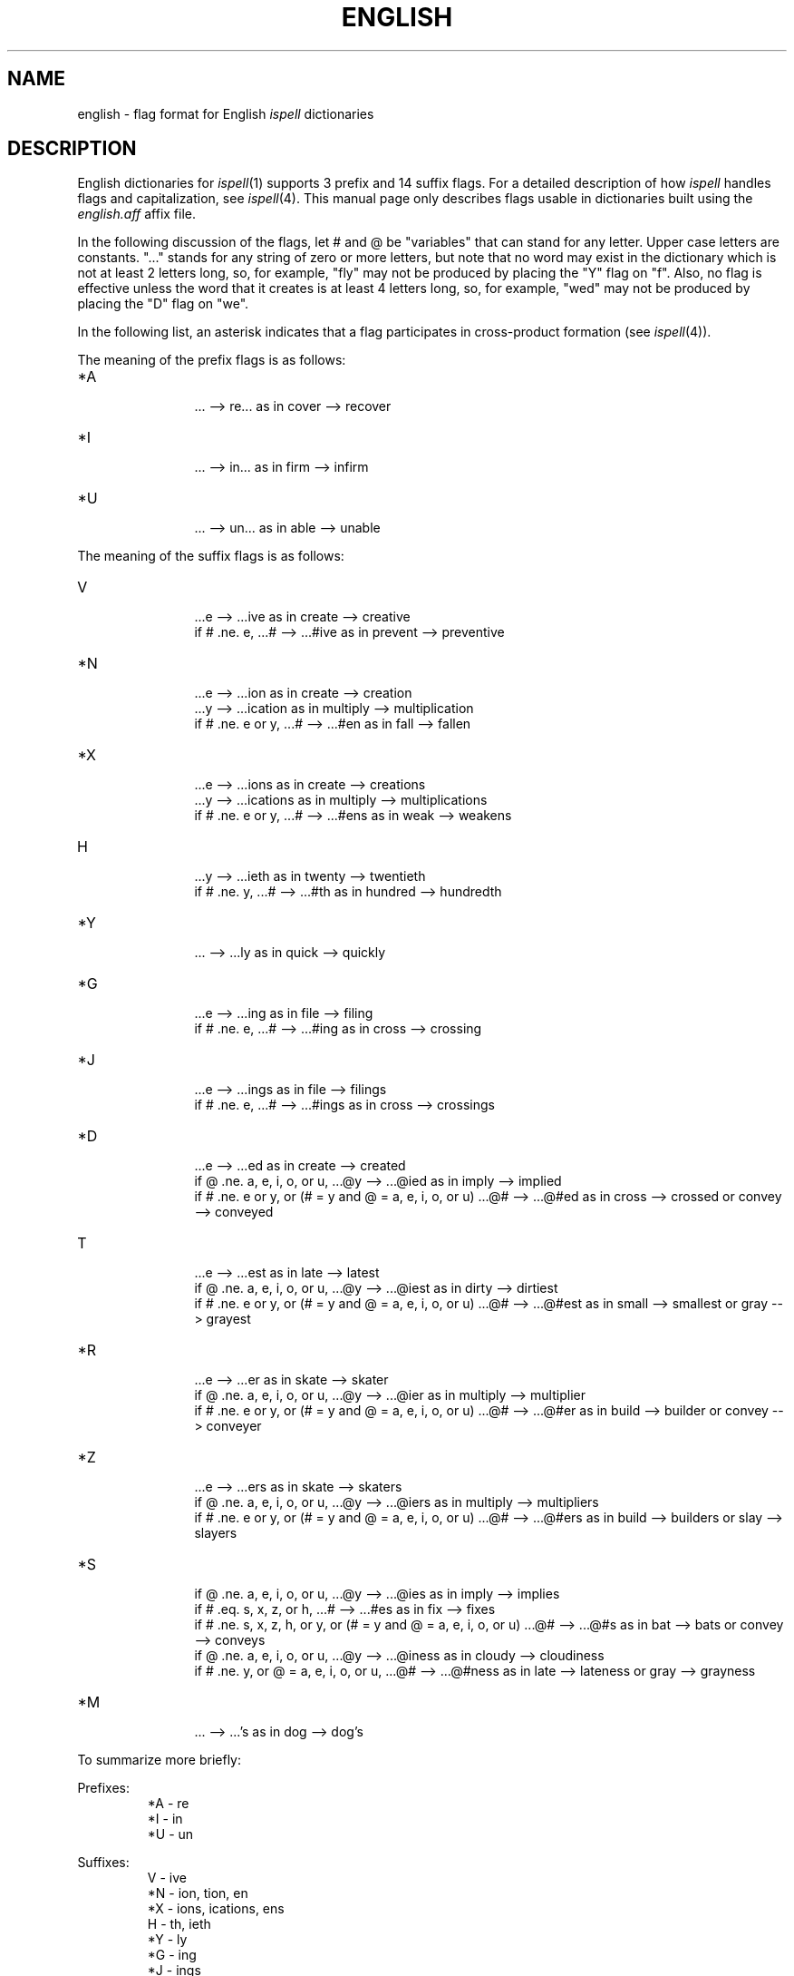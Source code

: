 .\"
.\" $Id: english.4,v 1.4 89/04/28 01:07:38 geoff Exp $
.\"
.\" Copyright 1987, 1988, 1989, by Geoff Kuenning, Manhattan Beach, CA
.\" Permission for non-profit use is hereby granted.
.\" All other rights reserved.
.\" See "version.h" for a more complete copyright notice.
.\"
.\" $Log:	english.4,v $
.\" Revision 1.4  89/04/28  01:07:38  geoff
.\" Change Header to Id;  nobody cares about my pathnames.
.\" 
.\" Revision 1.3  88/12/26  02:23:51  geoff
.\" Update the copyright notice.
.\" 
.\" Revision 1.2  87/09/14  22:38:07  geoff
.\" Add copyright comments
.\" 
.\" Revision 1.1  87/09/09  20:02:46  geoff
.\" Initial revision
.\" 
.\" Revision 1.1  87/05/30  16:50:28  geoff
.\" Initial revision
.\" 
.\"
.TH ENGLISH 4
.SH NAME
english \- flag format for English \fIispell\fP dictionaries
.SH DESCRIPTION
English dictionaries for
.IR ispell (1)
supports 3 prefix and 14 suffix flags.
For a detailed description of how
.I ispell
handles flags and capitalization, see
.IR ispell (4).
This manual page only describes flags usable in dictionaries built
using the
.I english.aff
affix file.
.PP
In the following discussion of the flags,
let # and @ be "variables" that can stand for any letter.
Upper case letters are constants.
"..." stands for any string of zero or more
letters, but note that no word may exist in the dictionary which is not at
least 2 letters long, so, for example, "fly" may not be produced by placing
the "Y" flag on "f".
Also, no flag is effective unless the word that it
creates is at least 4 letters long, so, for example, "wed" may not be
produced by placing the "D" flag on "we".
.PP
In the following list, an asterisk indicates that a flag participates in
cross-product formation (see
.IR ispell (4)).
.PP
The meaning of the prefix flags is as follows:
.IP "*A"
.in +5m
.ti -5m
\&... --> re...  as in cover --> recover
.in -5m
.IP "*I"
.in +5m
.ti -5m
\&... --> in...  as in firm --> infirm
.in -5m
.IP "*U"
.in +5m
.ti -5m
\&... --> un...  as in able --> unable
.in -5m
.PP
The meaning of the suffix flags is as follows:
.IP "V"
.in +5m
.ti -5m
\&...e --> ...ive  as in create --> creative
.br
.ti -5m
if # .ne. e, ...# --> ...#ive  as in prevent --> preventive
.in -5m
.IP "*N"
.in +5m
.ti -5m
\&...e --> ...ion  as in create --> creation
.br
.ti -5m
\&...y --> ...ication  as in multiply --> multiplication
.br
.ti -5m
if # .ne. e or y, ...# --> ...#en  as in fall --> fallen
.in -5m
.IP "*X"
.in +5m
.ti -5m
\&...e --> ...ions  as in create --> creations
.br
.ti -5m
\&...y --> ...ications  as in multiply --> multiplications
.br
.ti -5m
if # .ne. e or y, ...# --> ...#ens  as in weak --> weakens
.in -5m
.IP "H"
.in +5m
.ti -5m
\&...y --> ...ieth  as in twenty --> twentieth
.br
.ti -5m
if # .ne. y, ...# --> ...#th  as in hundred --> hundredth
.in -5m
.IP "*Y"
.in +5m
.ti -5m
\&... --> ...ly  as in quick --> quickly
.in -5m
.IP "*G"
.in +5m
.ti -5m
\&...e --> ...ing  as in file --> filing
.br
.ti -5m
if # .ne. e, ...# --> ...#ing  as in cross --> crossing
.in -5m
.IP "*J"
.in +5m
.ti -5m
\&...e --> ...ings  as in file --> filings
.br
.ti -5m
if # .ne. e, ...# --> ...#ings  as in cross --> crossings
.in -5m
.IP "*D"
.in +5m
.ti -5m
\&...e --> ...ed  as in create --> created
.br
.ti -5m
.br
.ti -5m
if @ .ne. a, e, i, o, or u,
\&...@y --> ...@ied  as in imply --> implied
.br
.ti -5m
if # .ne. e or y, or (# = y and @ = a, e, i, o, or u)
\&...@# --> ...@#ed  as in cross --> crossed
or convey --> conveyed
.in -5m
.IP "T"
.in +5m
.ti -5m
\&...e --> ...est  as in late --> latest
.br
.ti -5m
if @ .ne. a, e, i, o, or u,
\&...@y --> ...@iest  as in dirty --> dirtiest
.br
.ti -5m
if # .ne. e or y, or (# = y and @ = a, e, i, o, or u)
\&...@# --> ...@#est  as in small --> smallest
or gray --> grayest
.in -5m
.IP "*R"
.in +5m
.ti -5m
\&...e --> ...er  as in skate --> skater
.br
.ti -5m
if @ .ne. a, e, i, o, or u,
\&...@y --> ...@ier  as in multiply --> multiplier
.br
.ti -5m
if # .ne. e or y, or (# = y and @ = a, e, i, o, or u)
\&...@# --> ...@#er  as in build --> builder
or convey --> conveyer
.in -5m
.IP "*Z"
.in +5m
.ti -5m
\&...e --> ...ers  as in skate --> skaters
.br
.ti -5m
if @ .ne. a, e, i, o, or u,
\&...@y --> ...@iers  as in multiply --> multipliers
.br
.ti -5m
if # .ne. e or y, or (# = y and @ = a, e, i, o, or u)
\&...@# --> ...@#ers  as in build --> builders
or slay --> slayers
.in -5m
.IP "*S"
.in +5m
.ti -5m
if @ .ne. a, e, i, o, or u,
\&...@y --> ...@ies  as in imply --> implies
.br
.ti -5m
if # .eq. s, x, z, or h,
\&...# --> ...#es  as in fix --> fixes
.br
.ti -5m
if # .ne. s, x, z, h, or y, or (# = y and @ = a, e, i, o, or u)
\&...@# --> ...@#s  as in bat --> bats
or convey --> conveys
.in -5m
.I*P "P"
.in +5m
.ti -5m
if @ .ne. a, e, i, o, or u,
\&...@y --> ...@iness  as in cloudy --> cloudiness
.br
.ti -5m
if # .ne. y, or @ = a, e, i, o, or u,
\&...@# --> ...@#ness  as in late --> lateness
or gray --> grayness
.in -5m
.IP "*M"
.in +5m
.ti -5m
\&... --> ...'s  as in dog --> dog's
.in -5m
.PP
To summarize more briefly:
.PP
Prefixes:
.RS
.nf
*A \- re
*I \- in
*U \- un
.fi
.RE
.PP
Suffixes:
.RS
.nf
V \- ive
*N \- ion, tion, en
*X \- ions, ications, ens
H \- th, ieth
*Y \- ly
*G \- ing
*J \- ings
*D \- ed
T \- est
*R \- er
*Z \- ers
*S \- s, es, ies
*P \- ness, iness
*M \- 's
.fi
.RE
.SH "SEE ALSO"
ispell(1), ispell(4)
